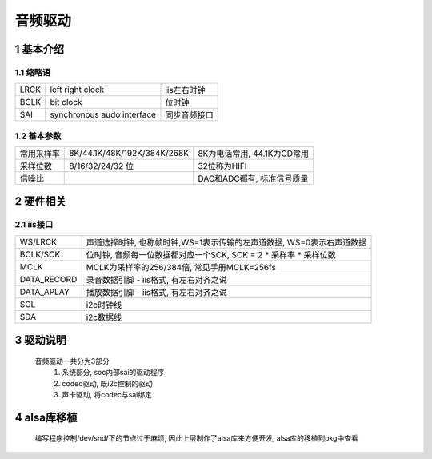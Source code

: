 音频驱动
=================

1 基本介绍
----------------

.. image:: _images/audio.png

1.1 缩略语
******************
============= =========================== ======================
LRCK          left right clock            iis左右时钟
BCLK          bit clock                   位时钟
SAI           synchronous audo interface  同步音频接口
============= =========================== ======================

1.2 基本参数
*************

================== ============================= ================================
常用采样率          8K/44.1K/48K/192K/384K/268K   8K为电话常用, 44.1K为CD常用
采样位数            8/16/32/24/32 位              32位称为HIFI
信噪比                                            DAC和ADC都有, 标准信号质量
================== ============================= ================================

2 硬件相关
----------------

2.1 iis接口
*******************

=================== =====================================================================
WS/LRCK             声道选择时钟, 也称帧时钟,WS=1表示传输的左声道数据, WS=0表示右声道数据
BCLK/SCK            位时钟, 音频每一位数据都对应一个SCK, SCK = 2 * 采样率 * 采样位数
MCLK                MCLK为采样率的256/384倍, 常见手册MCLK=256fs
DATA_RECORD         录音数据引脚 - iis格式, 有左右对齐之说
DATA_APLAY          播放数据引脚 - iis格式, 有左右对齐之说
SCL                 i2c时钟线 
SDA                 i2c数据线
=================== =====================================================================

3 驱动说明
----------------

    音频驱动一共分为3部分
       1. 系统部分, soc内部sai的驱动程序
       2. codec驱动, 既i2c控制的驱动
       3. 声卡驱动, 将codec与sai绑定

4 alsa库移植
-----------------

    编写程序控制/dev/snd/下的节点过于麻烦, 因此上层制作了alsa库来方便开发,
    alsa库的移植到pkg中查看